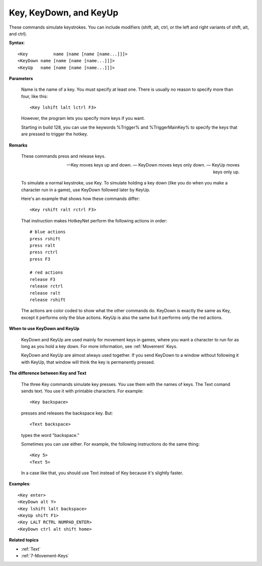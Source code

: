 .. _Key:

Key, KeyDown, and KeyUp
==============================================================================
These commands simulate keystrokes. You can include modifiers (shift, alt, ctrl, or the left and right variants of shift, alt, and ctrl).

**Syntax**::

    <Key          name [name [name [name...]]]>
    <KeyDown name [name [name [name...]]]>
    <KeyUp   name [name [name [name...]]]>

**Parameters**

    Name is the name of a key. You must specify at least one. There is usually no reason to specify more than four, like this::

        <Key lshift lalt lctrl F3>

    However, the program lets you specify more keys if you want.

    Starting in build 128, you can use the keywords %Trigger% and %TriggerMainKey% to specify the keys that are pressed to trigger the hotkey.

**Remarks**

    These commands press and release keys.

    — Key moves keys up and down.
    — KeyDown moves keys only down.
    — KeyUp moves keys only up.

    To simulate a normal keystroke, use Key. To simulate holding a key down (like you do when you make a character run in a game), use KeyDown followed later by KeyUp.

    Here's an example that shows how these commands differ::

        <Key rshift ralt rctrl F3>

    That instruction makes HotkeyNet perform the following actions in order::

        # blue actions
        press rshift
        press ralt
        press rctrl
        press F3

        # red actions
        release F3
        release rctrl
        release ralt
        release rshift

    The actions are color coded to show what the other commands do. KeyDown is exactly the same as Key, except it performs only the blue actions. KeyUp is also the same but it performs only the red actions.

**When to use KeyDown and KeyUp**

    KeyDown and KeyUp are used mainly for movement keys in games, where you want a character to run for as long as you hold a key down. For more information, see :ref:`Movement` Keys.

    KeyDown and KeyUp are almost always used together. If you send KeyDown to a window without following it with KeyUp, that window will think the key is permanently pressed.

**The difference between Key and Text**

    The three Key commands simulate key presses. You use them with the names of keys. The Text comand sends text. You use it with printable characters. For example::

        <Key backspace>

    presses and releases the backspace key. But::

        <Text backspace>

    types the word "backspace."

    Sometimes you can use either. For example, the following instructions do the same thing::

        <Key 5>
        <Text 5>

    In a case like that, you should use Text instead of Key because it's slightly faster.

**Examples**::

    <Key enter>
    <KeyDown alt Y>
    <Key lshift lalt backspace>
    <KeyUp shift F1>
    <Key LALT RCTRL NUMPAD_ENTER>
    <KeyDown ctrl alt shift home>

**Related topics**

- :ref:`Text`
- :ref:`7-Movement-Keys`

